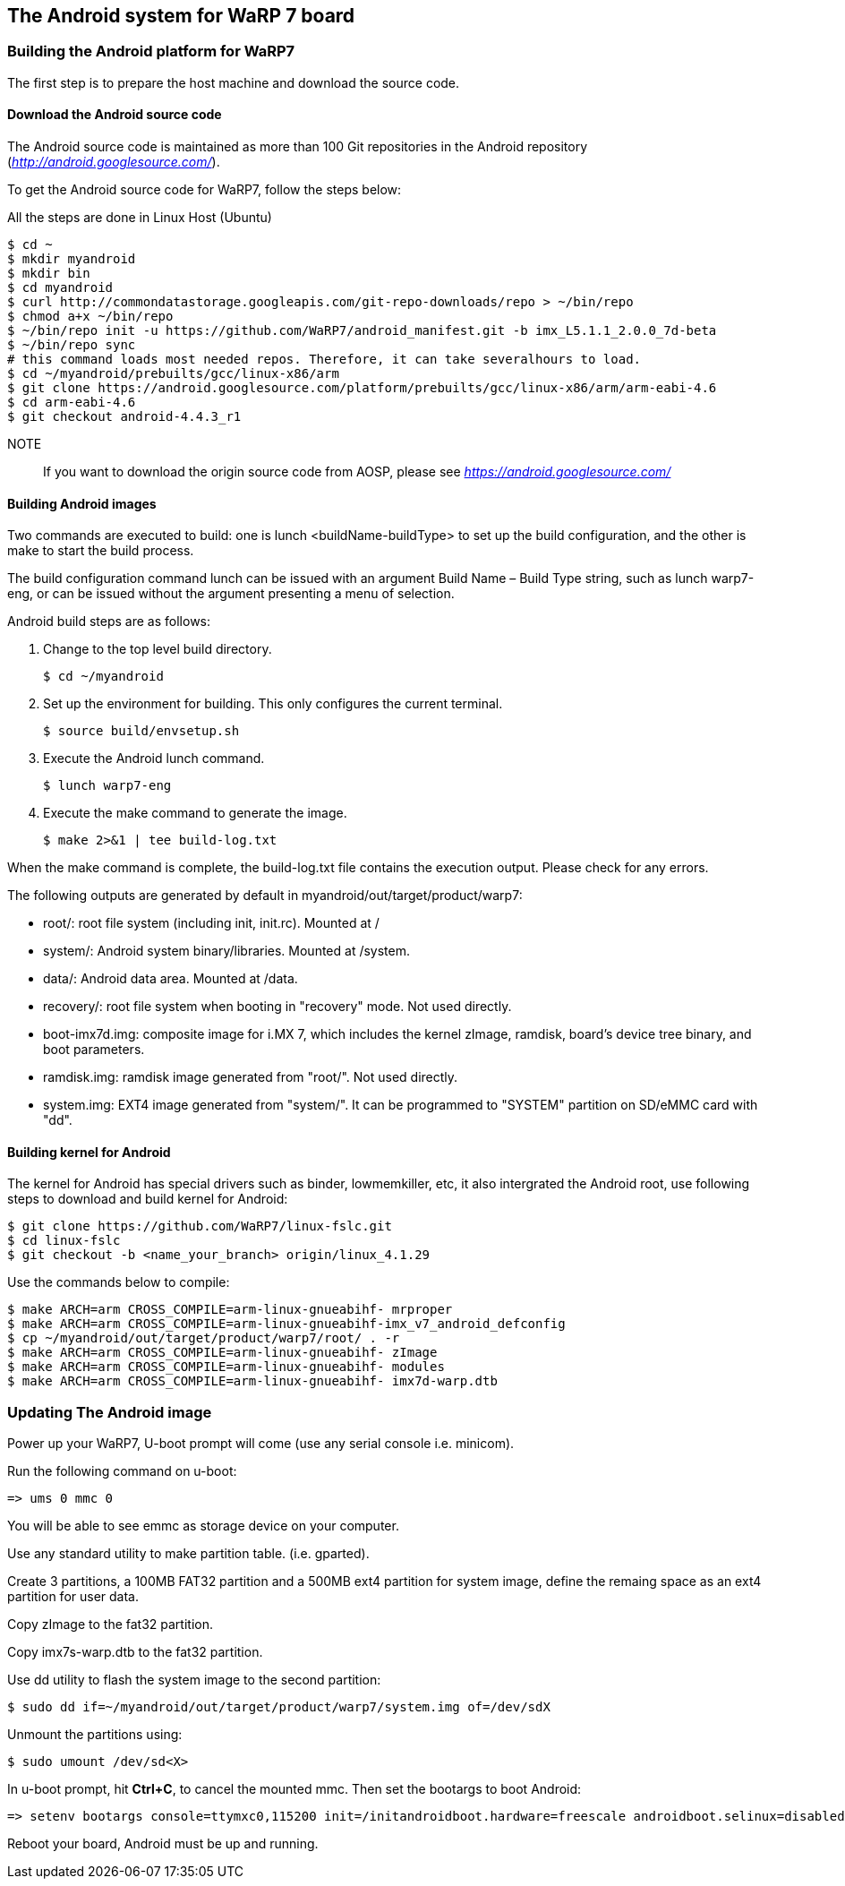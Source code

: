 == The Android system for WaRP 7 board

=== Building the Android platform for WaRP7

The first step is to prepare the host machine and download the source
code.

==== Download the Android source code

The Android source code is maintained as more than 100 Git repositories
in the Android repository (http://android.googlesource.com/[_http://android.googlesource.com/_]).

To get the Android source code for WaRP7, follow the steps below:

All the steps are done in Linux Host (Ubuntu)
[source,console]
$ cd ~
$ mkdir myandroid
$ mkdir bin
$ cd myandroid
$ curl http://commondatastorage.googleapis.com/git-repo-downloads/repo > ~/bin/repo
$ chmod a+x ~/bin/repo
$ ~/bin/repo init -u https://github.com/WaRP7/android_manifest.git -b imx_L5.1.1_2.0.0_7d-beta
$ ~/bin/repo sync
# this command loads most needed repos. Therefore, it can take severalhours to load.
$ cd ~/myandroid/prebuilts/gcc/linux-x86/arm
$ git clone https://android.googlesource.com/platform/prebuilts/gcc/linux-x86/arm/arm-eabi-4.6
$ cd arm-eabi-4.6
$ git checkout android-4.4.3_r1

NOTE::
If you want to download the origin source code from AOSP, please see https://android.googlesource.com/[_https://android.googlesource.com/_]

==== Building Android images

Two commands are executed to build: one is lunch <buildName-buildType> to set up the build configuration, and the other is make to start the build process.

The build configuration command lunch can be issued with an argument Build Name – Build Type string, such as lunch warp7-eng, or can be issued without the argument presenting a menu of selection.

Android build steps are as follows:

1. Change to the top level build directory.
[source,console]
$ cd ~/myandroid

2. Set up the environment for building. This only configures the
current terminal.
[source,console]
$ source build/envsetup.sh

3. Execute the Android lunch command.
[source,console]
$ lunch warp7-eng

4. Execute the make command to generate the image.
[source,console]
$ make 2>&1 | tee build-log.txt

When the make command is complete, the build-log.txt file contains the execution output. Please check for any errors.

The following outputs are generated by default in myandroid/out/target/product/warp7:

- root/: root file system (including init, init.rc). Mounted at /

- system/: Android system binary/libraries. Mounted at /system.

- data/: Android data area. Mounted at /data.

- recovery/: root file system when booting in "recovery" mode. Not used directly.

- boot-imx7d.img: composite image for i.MX 7, which includes the kernel zImage, ramdisk, board's device tree binary, and boot parameters.

- ramdisk.img: ramdisk image generated from "root/". Not used directly.

- system.img: EXT4 image generated from "system/". It can be programmed to "SYSTEM" partition on SD/eMMC card with "dd".

==== Building kernel for Android

The kernel for Android has special drivers such as binder, lowmemkiller, etc, it also intergrated the Android root, use following steps to download and build kernel for Android:
[source,console]
$ git clone https://github.com/WaRP7/linux-fslc.git
$ cd linux-fslc
$ git checkout -b <name_your_branch> origin/linux_4.1.29

Use the commands below to compile:
[source,console]
$ make ARCH=arm CROSS_COMPILE=arm-linux-gnueabihf- mrproper
$ make ARCH=arm CROSS_COMPILE=arm-linux-gnueabihf-imx_v7_android_defconfig
$ cp ~/myandroid/out/target/product/warp7/root/ . -r
$ make ARCH=arm CROSS_COMPILE=arm-linux-gnueabihf- zImage
$ make ARCH=arm CROSS_COMPILE=arm-linux-gnueabihf- modules
$ make ARCH=arm CROSS_COMPILE=arm-linux-gnueabihf- imx7d-warp.dtb

=== Updating The Android image

Power up your WaRP7, U-boot prompt will come (use any serial console i.e. minicom).

Run the following command on u-boot:
[source,console]
=> ums 0 mmc 0

You will be able to see emmc as storage device on your computer.

Use any standard utility to make partition table. (i.e. gparted).

Create 3 partitions, a 100MB FAT32 partition and a 500MB ext4 partition for system image, define the remaing space as an ext4 partition for user data.

Copy zImage to the fat32 partition.

Copy imx7s-warp.dtb to the fat32 partition.

Use dd utility to flash the system image to the second partition:
[source,console]
$ sudo dd if=~/myandroid/out/target/product/warp7/system.img of=/dev/sdX

Unmount the partitions using:
[source,console]
$ sudo umount /dev/sd<X>

In u-boot prompt, hit *Ctrl+C*, to cancel the mounted mmc. Then set the bootargs to boot Android:
[source,console]
=> setenv bootargs console=ttymxc0,115200 init=/initandroidboot.hardware=freescale androidboot.selinux=disabled;

Reboot your board, Android must be up and running.
